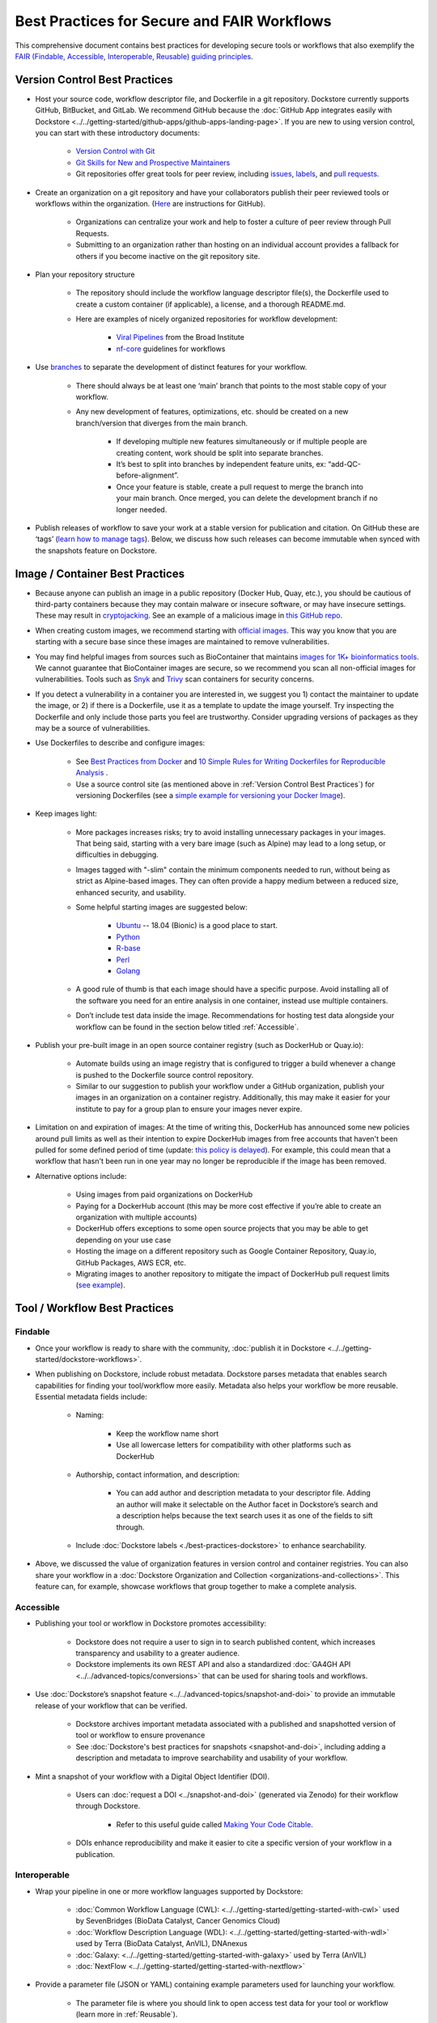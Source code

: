 Best Practices for Secure and FAIR Workflows
========================

This comprehensive document contains best practices for developing secure tools or workflows that also exemplify the `FAIR (Findable, Accessible, Interoperable, Reusable) guiding principles <https://www.go-fair.org/fair-principles/>`_. 

Version Control Best Practices
-----------------------------------

- Host your source code, workflow descriptor file, and Dockerfile in a git repository. Dockstore currently supports GitHub, BitBucket, and GitLab. We recommend GitHub because the :doc:`GitHub App integrates easily with Dockstore <../../getting-started/github-apps/github-apps-landing-page>`. If you are new to using version control, you can start with these introductory documents:

	- `Version Control with Git <https://swcarpentry.github.io/git-novice/>`_	
	- `Git Skills for New and Prospective Maintainers <https://www.youtube.com/watch?v=uvWhSYBkZJ0>`_
 	- Git repositories offer great tools for peer review, including `issues <https://blog.zenhub.com/best-practices-for-github-issues/>`_, `labels <https://robinpowered.com/blog/best-practice-system-for-organizing-and-tagging-github-issues/>`_, and `pull requests <https://docs.github.com/en/free-pro-team@latest/github/collaborating-with-issues-and-pull-requests/about-pull-requests>`_. 
	
- Create an organization on a git repository and have your collaborators publish their peer reviewed tools or workflows within the organization. (`Here <https://docs.github.com/en/github/setting-up-and-managing-organizations-and-teams/creating-a-new-organization-from-scratch>`_ are instructions for GitHub).

	- Organizations can centralize your work and help to foster a culture of peer review through Pull Requests.
	- Submitting to an organization rather than hosting on an individual account provides a fallback for others if you become inactive on the git repository site.
	
- Plan your repository structure

	- The repository should include the workflow language descriptor file(s), the Dockerfile used to create a custom container (if applicable), a license, and a thorough README.md.
	
	- Here are examples of nicely organized repositories for workflow development: 
	
		- `Viral Pipelines <https://github.com/broadinstitute/viral-pipelines>`_ from the Broad Institute
		- `nf-core <https://github.com/broadinstitute/viral-pipelines>`_ guidelines for workflows
		
- Use `branches <https://docs.github.com/en/free-pro-team@latest/github/collaborating-with-issues-and-pull-requests/about-branches#working-with-branches>`_ to separate the development of distinct features for your workflow.

	- There should always be at least one ‘main’ branch that points to the most stable copy of your workflow.
	
	- Any new development of features, optimizations, etc. should be created on a new branch/version that diverges from the main branch.
	
		- If developing multiple new features simultaneously or if multiple people are creating content, work should be split into separate branches. 
		- It’s best to split into branches by independent feature units, ex: “add-QC-before-alignment”.
		- Once your feature is stable, create a pull request to merge the branch into your main branch. Once merged, you can delete the development branch if no longer needed. 
		
- Publish releases of workflow to save your work at a stable version for publication and citation. On GitHub these are ‘tags’ (`learn how to manage tags <https://docs.github.com/en/free-pro-team@latest/desktop/contributing-and-collaborating-using-github-desktop/managing-tags>`_).  Below, we discuss how such releases can become immutable when synced with the snapshots feature on Dockstore. 


Image / Container Best Practices
---------------------------------

- Because anyone can publish an image in a public repository (Docker Hub, Quay, etc.), you should be cautious of third-party containers because they may contain malware or insecure software, or may have insecure settings. These may result in `cryptojacking <https://sysdig.com/blog/detecting-cryptojacking/>`_. See an example of a malicious image in `this GitHub repo  <https://github.com/docker/hub-feedback/issues/1570>`_.
- When creating custom images, we recommend starting with `official images <https://docs.docker.com/docker-hub/official_images/>`_. This way you know that you are starting with a secure base since these images are maintained to remove vulnerabilities. 
- You may find helpful images from sources such as  BioContainer that maintains `images for 1K+ bioinformatics tools <https://biocontainers.pro/#/registry>`_.  We cannot guarantee that BioContainer images are secure, so we recommend you scan all non-official images for vulnerabilities. Tools such as `Snyk <https://support.snyk.io/hc/en-us/articles/360014875297-Getting-started-with-Snyk-Open-Source>`_ and `Trivy <https://github.com/aquasecurity/trivy>`_ scan containers for security concerns. 
- If you detect a vulnerability in a container you are interested in, we suggest you 1) contact the maintainer to update the image, or 2) if there is a Dockerfile, use it as a template to update the image yourself. Try inspecting the Dockerfile and only include those parts you feel are trustworthy. Consider upgrading versions of packages as they may be a source of vulnerabilities. 

- Use Dockerfiles to describe and configure images:

		- See `Best Practices from Docker <https://www.docker.com/blog/intro-guide-to-dockerfile-best-practices/>`_ and `10 Simple Rules for Writing Dockerfiles for Reproducible Analysis <https://journals.plos.org/ploscompbiol/article?id=10.1371/journal.pcbi.1008316>`_ .
		- Use a source control site (as mentioned above in :ref:`Version Control Best Practices`) for versioning Dockerfiles (see a `simple example for versioning your Docker Image <https://medium.com/better-programming/how-to-version-your-docker-images-1d5c577ebf54>`_). 

- Keep images light:

	- More packages increases risks; try to avoid installing unnecessary packages in your images. That being said, starting with a very bare image (such as Alpine) may lead to a long setup, or difficulties in debugging. 
	- Images tagged with "-slim" contain the minimum components needed to run, without being as strict as Alpine-based images. They can often provide a happy medium between a reduced size, enhanced security, and usability.
	
	- Some helpful starting images are suggested below:
	
		- `Ubuntu <https://hub.docker.com/_/ubuntu>`_ -- 18.04 (Bionic) is a good place to start.
		- `Python <https://hub.docker.com/_/python>`_
		- `R-base <https://hub.docker.com/_/r-base>`_
		- `Perl <https://hub.docker.com/_/perl>`_
		- `Golang <https://hub.docker.com/_/golang>`_
		
	- A good rule of thumb is that each image should have a specific purpose. Avoid installing all of the software you need for an entire analysis in one container, instead use multiple containers. 
	- Don’t include test data inside the image. Recommendations for hosting test data alongside your workflow can be found in the section below titled :ref:`Accessible`.  

- Publish your pre-built image in an open source container registry (such as DockerHub or Quay.io):

	- Automate builds using an image registry that is configured to trigger a build whenever a change is pushed to the Dockerfile source control repository.
	- Similar to our suggestion to publish your workflow under a GitHub organization, publish your images in an organization on a container registry. Additionally, this may make it easier for your institute to pay for a group plan to ensure your images never expire.

- Limitation on and expiration of images: At the time of writing this, DockerHub has announced some new policies around pull limits as well as their intention to expire DockerHub images from free accounts that haven't been pulled for some defined period of time (update: `this policy is delayed <https://www.docker.com/blog/docker-hub-image-retention-policy-delayed-and-subscription-updates/>`_). For example, this could mean that a workflow that hasn't been run in one year may no longer be reproducible if the image has been removed. 

- Alternative options include:

	- Using images from paid organizations on DockerHub
	- Paying for a DockerHub account (this may be more cost effective if you’re able to create an organization with multiple accounts)
	- DockerHub offers exceptions to some open source projects that you may be able to get depending on your use case
	- Hosting the image on a different repository such as Google Container Repository, Quay.io, GitHub Packages, AWS ECR, etc. 
	- Migrating images to another repository to mitigate the impact of DockerHub pull request limits (`see example <https://www.openshift.com/blog/mitigate-impact-of-docker-hub-pull-request-limits>`_).


Tool / Workflow Best Practices
-------------------------------

Findable
*********
- Once your workflow is ready to share with the community, :doc:`publish it in Dockstore <../../getting-started/dockstore-workflows>`.

- When publishing on Dockstore, include robust metadata. Dockstore parses metadata that enables search capabilities for finding your tool/workflow more easily. Metadata also helps your workflow be more reusable. Essential metadata fields include: 
	
	- Naming: 
	
		- Keep the workflow name short
		
		- Use all lowercase letters for compatibility with other platforms such as DockerHub
		
	- Authorship, contact information, and description:
	
		- You can add author and description metadata to your descriptor file. Adding an author will make it selectable on the Author facet in Dockstore’s search and a description helps because the text search uses it as one of the fields to sift through. 
		
	- Include :doc:`Dockstore labels <./best-practices-dockstore>` to enhance searchability.

- Above, we discussed the value of organization features in version control and container registries. You can also share your workflow in a :doc:`Dockstore Organization and Collection <organizations-and-collections>`. This feature can, for example, showcase workflows that group together to make a complete analysis.

Accessible
**********

- Publishing your tool or workflow in Dockstore promotes accessibility: 

	- Dockstore does not require a user to sign in to search published content, which increases transparency and usability to a greater audience.
	
	- Dockstore implements its own REST API and also a standardized :doc:`GA4GH API <../../advanced-topics/conversions>` that can be used for sharing tools and workflows. 

- Use :doc:`Dockstore’s snapshot feature <../../advanced-topics/snapshot-and-doi>` to provide an immutable release of your workflow that can be verified. 

	- Dockstore archives important metadata associated with a published and snapshotted version of tool or workflow to ensure provenance
	
	- See :doc:`Dockstore's best practices for snapshots <snapshot-and-doi>`, including adding a description and metadata to improve searchability and usability of your workflow.

- Mint a snapshot of your workflow with a Digital Object Identifier (DOI).

	- Users can :doc:`request a DOI <../snapshot-and-doi>` (generated via Zenodo) for their workflow through Dockstore. 
	
		- Refer to this useful guide called `Making Your Code Citable <https://guides.github.com/activities/citable-code/>`_.
	
	- DOIs enhance reproducibility and make it easier to cite a specific version of your workflow in a publication. 

Interoperable
*************

- Wrap your pipeline in one or more workflow languages supported by Dockstore:

	- :doc:`Common Workflow Language (CWL): <../../getting-started/getting-started-with-cwl>` used by SevenBridges (BioData Catalyst, Cancer Genomics Cloud)	
	- :doc:`Workflow Description Language (WDL): <../../getting-started/getting-started-with-wdl>` used by Terra (BioData Catalyst, AnVIL), DNAnexus	
	- :doc:`Galaxy: <../../getting-started/getting-started-with-galaxy>` used by Terra (AnVIL)	
	- :doc:`NextFlow  <../../getting-started/getting-started-with-nextflow>`
	
- Provide a parameter file (JSON or YAML) containing example parameters used for launching your workflow. 

	- The parameter file is where you should link to open access test data for your tool or workflow (learn more in :ref:`Reusable`).
	- You can submit multiple parameter files so consider sharing one for a local run (you can use the :doc:`Dockstore Command Line Interface (CLI) <../../launch-with>` to launch tools and workflows locally) as well as examples for a launch-with partner (such as `BioData Catalyst <https://bdcatalyst.gitbook.io/biodata-catalyst-documentation/analyze-data/dockstore/launch-workflows-with-biodata-catalyst>`_ or :doc:`AnVIL <../../launch-with/anvil-launch-with>`).

- Provide a :doc:`checker workflow <checker-workflows>`. 

	- Checker workflows are additional workflows you can associate with a tool or workflow. The purpose of them is to ensure that a tool or workflow, given some inputs, produces the expected outputs on a platform different from the one where you are developing.
	- Providing a checker workflow gives other researchers confidence that they can run the work on their system correctly. 

Reusable
********

- Best practices when referencing the image from the image repository is to provide the digest format of the image as an immutable record in the tool or workflow. Here is an example of a digest format referenced in a workflow task:
        

::

	task digestDocker {
   		command {
   			echo "hello world"
   		 }
    		runtime { 		
		docker:"pkrusche/hap.py@sha256:f63e020c4062e0be8d081a50de16562f2ba161166e896655868efdb5527a8640
    		}	
	}

 
- The examples below show **how not to reference a container** in a workflow task. These exmaple formats can change and cause the workflow to no longer be reproducible. 

Do not reference parameterized images:

::

	task paramterizedDocker {
		input {
			String docker_image
   		}
   		command {
   			echo "hello world"
   		}
    		runtime {
    		docker: docker_image
       	 	}	
	}
 
 
Do not reference by version, e.g. "v1". 

::

	task VersionDocker {
		command {
			echo "hello world"
		}
		runtime {
			docker: "pkrusche/hap.py:v1.0"
		}
	}
			

Do not use untagged or “latest”.

::

	task latestDocker {
   		command {
   			echo "hello world"
   		}
    	runtime {
    		docker: "pkrusche/hap.py:latest"
    		}	
	}

- Provide open access test data with your published workflow. Test data can be shared as inputs in a JSON. 

	- As mentioned in :ref:`Image / Container Best Practices`, test data should be hosted outside of the container. 
	
		- GitHub can host small files such as csv or tsv (for example: trait data)
		
		- Broad’s Terra platform hosts multiple genomic files in this `open access Google bucket <https://console.cloud.google.com/storage/browser/terra-featured-workspaces>`_ 
	
	- Consider providing both a full sample run and a small down-sampled development test.
	
		- A small development dataset is necessary for checker workflows. It also helps others explore your workflow without incurring heavy resource/computational costs.
		
		- A full-sized sample is helpful for benchmarking your workflow and providing end-users with realistic compute and cost requirements. 

- Provide a permissive license such as the `MIT License <https://choosealicense.com/licenses/mit/>`_, or `choose a license <https://choosealicense.com/>`_ that best fits your needs. It can be a text file in the git repository where the workflow is published (see `this example <https://github.com/nf-core/rnaseq/blob/master/LICENSE>`_). 

- Provide a thorough README in the git repository. Here is an example of thorough documentation. 	

		- We suggest including the following sections:
		
			- An introductory description of the goal of the analysis.
			- A pipeline summary that includes the software packages used by the pipeline.
			- A quick start guide that includes inputs and outputs and specifies which inputs are required versus optional.
			- Relevant links to external resources, such as expanded documentation. 
			- Contact information for the organization or individual pipeline maintainer.
			- Any available cost or benchmarking information. 
			- How to cite the use of your workflow (including references for the original software authors). 

        
